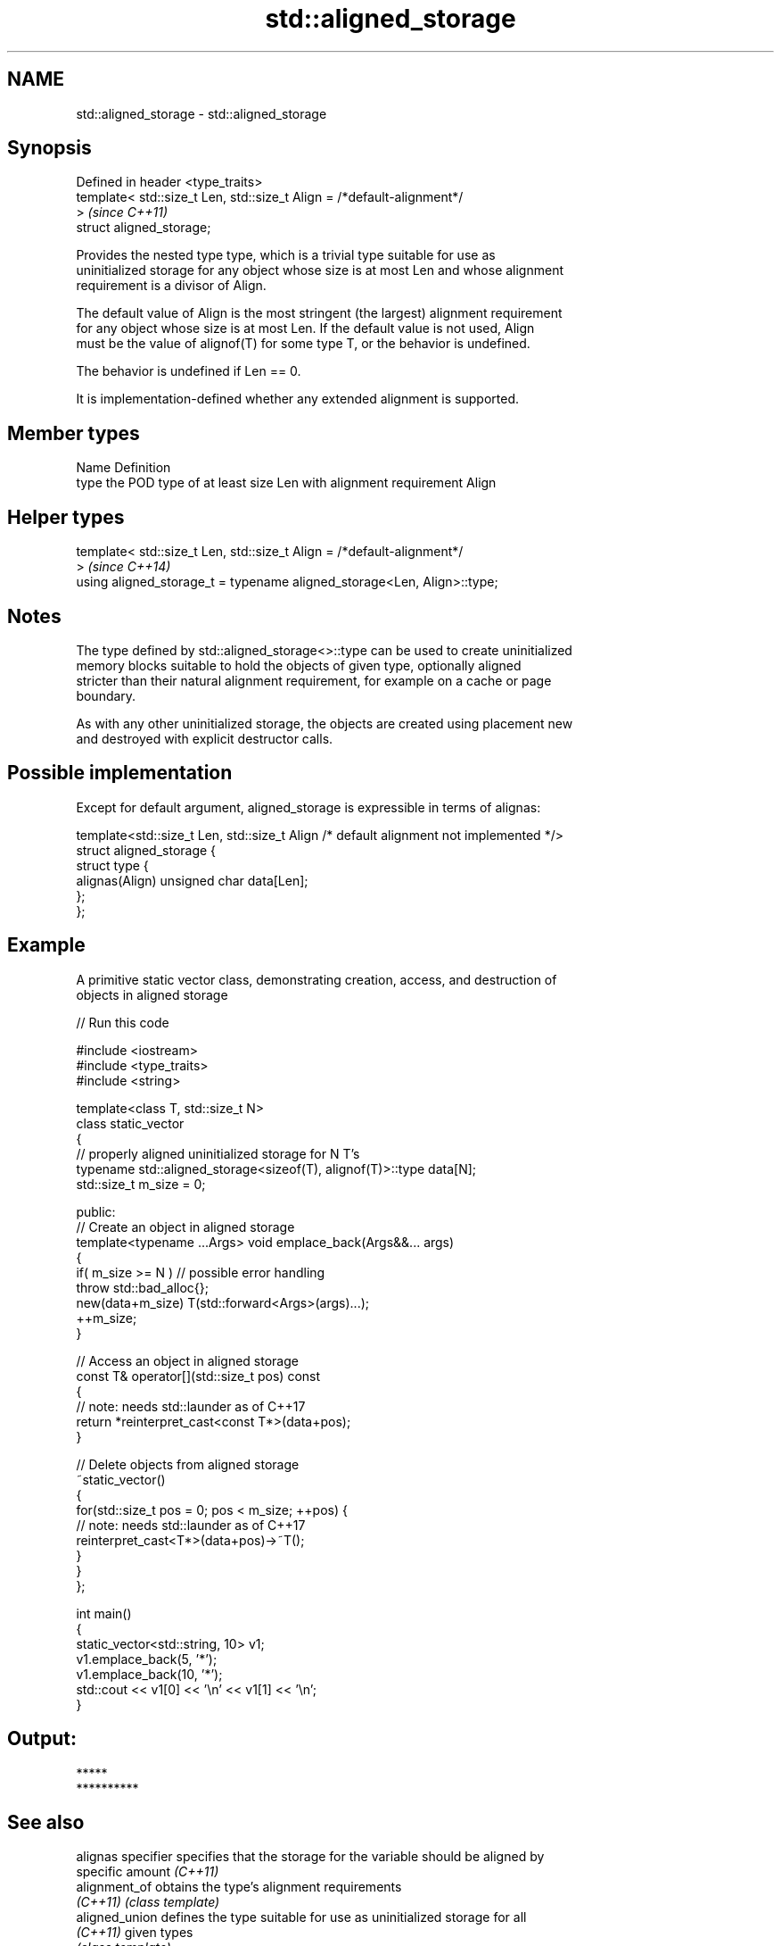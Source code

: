 .TH std::aligned_storage 3 "2018.03.28" "http://cppreference.com" "C++ Standard Libary"
.SH NAME
std::aligned_storage \- std::aligned_storage

.SH Synopsis
   Defined in header <type_traits>
   template< std::size_t Len, std::size_t Align = /*default-alignment*/
   >                                                                      \fI(since C++11)\fP
   struct aligned_storage;

   Provides the nested type type, which is a trivial type suitable for use as
   uninitialized storage for any object whose size is at most Len and whose alignment
   requirement is a divisor of Align.

   The default value of Align is the most stringent (the largest) alignment requirement
   for any object whose size is at most Len. If the default value is not used, Align
   must be the value of alignof(T) for some type T, or the behavior is undefined.

   The behavior is undefined if Len == 0.

   It is implementation-defined whether any extended alignment is supported.

.SH Member types

   Name Definition
   type the POD type of at least size Len with alignment requirement Align

.SH Helper types

   template< std::size_t Len, std::size_t Align = /*default-alignment*/
   >                                                                      \fI(since C++14)\fP
   using aligned_storage_t = typename aligned_storage<Len, Align>::type;

.SH Notes

   The type defined by std::aligned_storage<>::type can be used to create uninitialized
   memory blocks suitable to hold the objects of given type, optionally aligned
   stricter than their natural alignment requirement, for example on a cache or page
   boundary.

   As with any other uninitialized storage, the objects are created using placement new
   and destroyed with explicit destructor calls.

.SH Possible implementation

   Except for default argument, aligned_storage is expressible in terms of alignas:

   template<std::size_t Len, std::size_t Align /* default alignment not implemented */>
   struct aligned_storage {
       struct type {
           alignas(Align) unsigned char data[Len];
       };
   };

.SH Example

   A primitive static vector class, demonstrating creation, access, and destruction of
   objects in aligned storage

   
// Run this code

 #include <iostream>
 #include <type_traits>
 #include <string>
  
 template<class T, std::size_t N>
 class static_vector
 {
     // properly aligned uninitialized storage for N T's
     typename std::aligned_storage<sizeof(T), alignof(T)>::type data[N];
     std::size_t m_size = 0;
  
 public:
     // Create an object in aligned storage
     template<typename ...Args> void emplace_back(Args&&... args)
     {
         if( m_size >= N ) // possible error handling
             throw std::bad_alloc{};
         new(data+m_size) T(std::forward<Args>(args)...);
         ++m_size;
     }
  
     // Access an object in aligned storage
     const T& operator[](std::size_t pos) const
     {
         // note: needs std::launder as of C++17
         return *reinterpret_cast<const T*>(data+pos);
     }
  
     // Delete objects from aligned storage
     ~static_vector()
     {
         for(std::size_t pos = 0; pos < m_size; ++pos) {
             // note: needs std::launder as of C++17
             reinterpret_cast<T*>(data+pos)->~T();
         }
     }
 };
  
 int main()
 {
     static_vector<std::string, 10> v1;
     v1.emplace_back(5, '*');
     v1.emplace_back(10, '*');
     std::cout << v1[0] << '\\n' << v1[1] << '\\n';
 }

.SH Output:

 *****
 **********

.SH See also

   alignas specifier specifies that the storage for the variable should be aligned by
                     specific amount \fI(C++11)\fP 
   alignment_of      obtains the type's alignment requirements
   \fI(C++11)\fP           \fI(class template)\fP 
   aligned_union     defines the type suitable for use as uninitialized storage for all
   \fI(C++11)\fP           given types
                     \fI(class template)\fP 
   max_align_t       trivial type with alignment requirement as great as any other
   \fI(C++11)\fP           scalar type
                     \fI(typedef)\fP 
